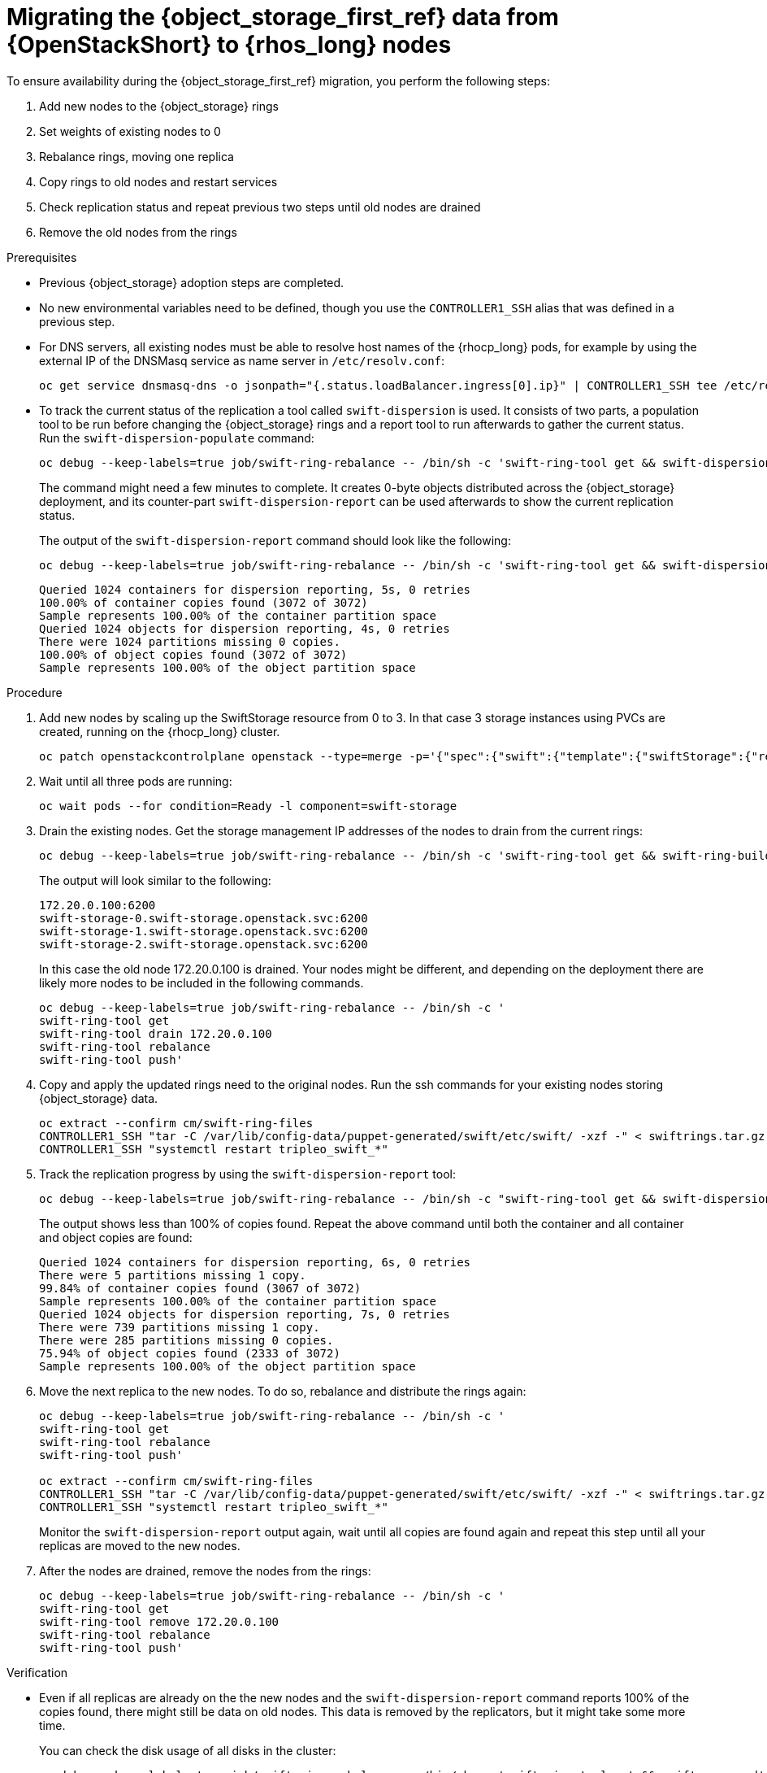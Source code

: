 [id="migrating-object-storage-data-to-rhoso-nodes_{context}"]

= Migrating the {object_storage_first_ref} data from {OpenStackShort} to {rhos_long} nodes

To ensure availability during the {object_storage_first_ref} migration, you perform the following steps:

. Add new nodes to the {object_storage} rings
. Set weights of existing nodes to 0
. Rebalance rings, moving one replica
. Copy rings to old nodes and restart services
. Check replication status and repeat previous two steps until old nodes are drained
. Remove the old nodes from the rings

.Prerequisites

* Previous {object_storage} adoption steps are completed.
* No new environmental variables need to be defined, though you use the
`CONTROLLER1_SSH` alias that was defined in a previous step.
//kgilliga: Note to self: I'm not sure if the first 2 prereqs are necessary if no new variables need to be defined and the Object Storage adoption chapter comes before this chapter.
* For DNS servers, all existing nodes must be able to resolve host names of the {rhocp_long} pods, for example by using the
external IP of the DNSMasq service as name server in `/etc/resolv.conf`:
+
----
oc get service dnsmasq-dns -o jsonpath="{.status.loadBalancer.ingress[0].ip}" | CONTROLLER1_SSH tee /etc/resolv.conf
----
* To track the current status of the replication a tool called `swift-dispersion` is used. It consists of two parts, a population tool to be run before changing the {object_storage} rings and a report tool to run afterwards to gather the current status. Run the `swift-dispersion-populate` command:
//kgilliga: Is this a prerequisite?
+
----
oc debug --keep-labels=true job/swift-ring-rebalance -- /bin/sh -c 'swift-ring-tool get && swift-dispersion-populate'
----
+
The command might need a few minutes to complete. It creates 0-byte objects distributed across the {object_storage} deployment, and its counter-part `swift-dispersion-report` can be used afterwards to show the current replication status.
+
The output of the `swift-dispersion-report` command should look like the following:
+
----
oc debug --keep-labels=true job/swift-ring-rebalance -- /bin/sh -c 'swift-ring-tool get && swift-dispersion-report'
----
+
----
Queried 1024 containers for dispersion reporting, 5s, 0 retries
100.00% of container copies found (3072 of 3072)
Sample represents 100.00% of the container partition space
Queried 1024 objects for dispersion reporting, 4s, 0 retries
There were 1024 partitions missing 0 copies.
100.00% of object copies found (3072 of 3072)
Sample represents 100.00% of the object partition space
----

.Procedure

. Add new nodes by scaling up the SwiftStorage resource from 0 to 3. In
that case 3 storage instances using PVCs are created, running on the
{rhocp_long} cluster.
// TODO add paragraph / link on EDPM node usage for Swift
+
----
oc patch openstackcontrolplane openstack --type=merge -p='{"spec":{"swift":{"template":{"swiftStorage":{"replicas": 3}}}}}'
----

. Wait until all three pods are running:
+
----
oc wait pods --for condition=Ready -l component=swift-storage
----

. Drain the existing nodes. Get the storage management IP
addresses of the nodes to drain from the current rings:
+
----
oc debug --keep-labels=true job/swift-ring-rebalance -- /bin/sh -c 'swift-ring-tool get && swift-ring-builder object.builder' | tail -n +7 | awk '{print $4}' | sort -u
----
+
The output will look similar to the following:
+
----
172.20.0.100:6200
swift-storage-0.swift-storage.openstack.svc:6200
swift-storage-1.swift-storage.openstack.svc:6200
swift-storage-2.swift-storage.openstack.svc:6200
----
+
In this case the old node 172.20.0.100 is drained. Your nodes might be
different, and depending on the deployment there are likely more nodes to be included in the following commands.
+
----
oc debug --keep-labels=true job/swift-ring-rebalance -- /bin/sh -c '
swift-ring-tool get
swift-ring-tool drain 172.20.0.100
swift-ring-tool rebalance
swift-ring-tool push'
----

. Copy and apply the updated rings need to the original nodes. Run the
ssh commands for your existing nodes storing {object_storage} data.
+
----
oc extract --confirm cm/swift-ring-files
CONTROLLER1_SSH "tar -C /var/lib/config-data/puppet-generated/swift/etc/swift/ -xzf -" < swiftrings.tar.gz
CONTROLLER1_SSH "systemctl restart tripleo_swift_*"
----

. Track the replication progress by using the `swift-dispersion-report` tool:
+
----
oc debug --keep-labels=true job/swift-ring-rebalance -- /bin/sh -c "swift-ring-tool get && swift-dispersion-report"
----
+
The output shows less than 100% of copies found. Repeat the above command until both the container and all container and object copies are found:
+
----
Queried 1024 containers for dispersion reporting, 6s, 0 retries
There were 5 partitions missing 1 copy.
99.84% of container copies found (3067 of 3072)
Sample represents 100.00% of the container partition space
Queried 1024 objects for dispersion reporting, 7s, 0 retries
There were 739 partitions missing 1 copy.
There were 285 partitions missing 0 copies.
75.94% of object copies found (2333 of 3072)
Sample represents 100.00% of the object partition space
----

. Move the next replica to the new nodes. To do so, rebalance and distribute the rings again:
+
----
oc debug --keep-labels=true job/swift-ring-rebalance -- /bin/sh -c '
swift-ring-tool get
swift-ring-tool rebalance
swift-ring-tool push'

oc extract --confirm cm/swift-ring-files
CONTROLLER1_SSH "tar -C /var/lib/config-data/puppet-generated/swift/etc/swift/ -xzf -" < swiftrings.tar.gz
CONTROLLER1_SSH "systemctl restart tripleo_swift_*"
----
+
Monitor the `swift-dispersion-report` output again, wait until all copies are found again and repeat this step until all your replicas are moved to the new nodes.

. After the nodes are drained, remove the nodes from the rings:
+
----
oc debug --keep-labels=true job/swift-ring-rebalance -- /bin/sh -c '
swift-ring-tool get
swift-ring-tool remove 172.20.0.100
swift-ring-tool rebalance
swift-ring-tool push'
----

.Verification

* Even if all replicas are already on the the new nodes and the
`swift-dispersion-report` command reports 100% of the copies found, there might still be data on old nodes. This data is removed by the replicators, but it might take some more time.
+
You can check the disk usage of all disks in the cluster:
+
----
oc debug --keep-labels=true job/swift-ring-rebalance -- /bin/sh -c 'swift-ring-tool get && swift-recon -d'
----

* Confirm that there are no more `\*.db` or `*.data` files in the directory `/srv/node` on these nodes:
+
----
CONTROLLER1_SSH "find /srv/node/ -type f -name '*.db' -o -name '*.data' | wc -l"
----
